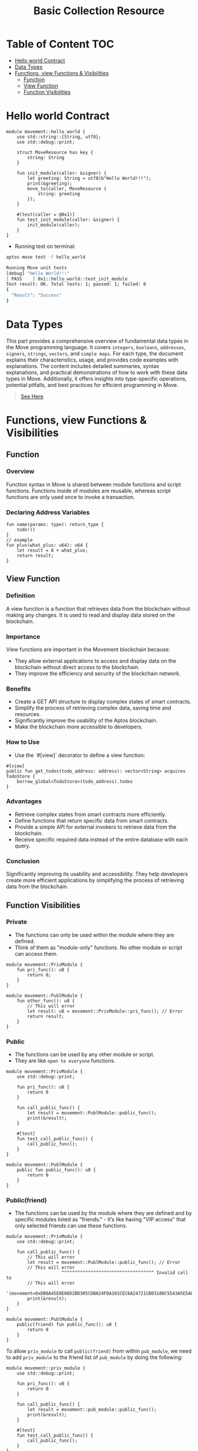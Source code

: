 #+TITLE: Basic Collection Resource

* Table of Content :TOC:
- [[#hello-world-contract][Hello world Contract]]
- [[#data-types][Data Types]]
- [[#functions-view-functions--visibilities][Functions, view Functions & Visibilities]]
  - [[#function][Function]]
  - [[#view-function][View Function]]
  - [[#function-visibilities][Function Visibilities]]

* Hello world Contract
#+begin_src move :mkdirp yes :tangle ~/.config/skhd/skhdrc :export code :results silent :lexical t
module movement::hello_world {
    use std::string::{String, utf8};
    use std::debug::print;

    struct MoveResource has key {
        string: String
    }

    fun init_module(caller: &signer) {
        let greeting: String = utf8(b"Hello World!!!");
        print(&greeting);
        move_to(caller, MoveResource {
            string: greeting
        });
    }

    #[test(caller = @0x1)]
    fun test_init_module(caller: &signer) {
        init_module(caller);
    }
}
#+end_src

- Running test on terminal:
#+begin_src sh
aptos move test -f hello_world
#+end_src

#+begin_src sh
Running Move unit tests
[debug] "Hello World!!!"
[ PASS    ] 0x1::hello_world::test_init_module
Test result: OK. Total tests: 1; passed: 1; failed: 0
{
  "Result": "Success"
}
#+end_src

* Data Types
This part provides a comprehensive overview of fundamental data types in the Move programming language. It covers =integers=, =booleans=, =addresses=, =signers=, =strings=, =vectors=, and =simple maps=. For each type, the document explains their characteristics, usage, and provides code examples with explanations. The content includes detailed summaries, syntax explanations, and practical demonstrations of how to work with these data types in Move. Additionally, it offers insights into type-specific operations, potential pitfalls, and best practices for efficient programming in Move.

#+begin_quote
[[./data_type/README.org][See Here]]
#+end_quote

* Functions, view Functions & Visibilities
** Function
*** Overview

Function syntax in Move is shared between module functions and script functions. Functions inside of modules are reusable, whereas script functions are only used once to invoke a transaction.

*** Declaring Address Variables
#+begin_src move
fun name(params: type): return_type {
    todo!()
}
// example
fun plus(what_plus: u64): u64 {
    let result = 0 + what_plus;
    return result;
}
#+end_src

** View Function
*** Definition
A view function is a function that retrieves data from the blockchain without making any changes. It is used to read and display data stored on the blockchain.

*** Importance
View functions are important in the Movement blockchain because:
- They allow external applications to access and display data on the blockchain without direct access to the blockchain.
- They improve the efficiency and security of the blockchain network.

*** Benefits
- Create a GET API structure to display complex states of smart contracts.
- Simplify the process of retrieving complex data, saving time and resources.
- Significantly improve the usability of the Aptos blockchain.
- Make the blockchain more accessible to developers.

*** How to Use
- Use the `#[view]` decorator to define a view function:
#+begin_src move
#[view]
public fun get_todos(todo_address: address): vector<String> acquires TodoStore {
    borrow_global<TodoStore>(todo_address).todos
}
#+end_src

*** Advantages
- Retrieve complex states from smart contracts more efficiently.
- Define functions that return specific data from smart contracts.
- Provide a simple API for external invokers to retrieve data from the blockchain.
- Receive specific required data instead of the entire database with each query.

*** Conclusion
Significantly improving its usability and accessibility. They help developers create more efficient applications by simplifying the process of retrieving data from the blockchain.

** Function Visibilities
*** Private
- The functions can only be used within the module where they are defined.
- Think of them as "module-only" functions. No other module or script can access them.

#+begin_src move
module movement::PrivModule {
    fun pri_func(): u8 {
        return 0;
    }
}

module movement::PublModule {
    fun other_func(): u8 {
        // This will error
        let result: u8 = movement::PrivModule::pri_func(); // Error
        return result;
    }
}
#+end_src

*** Public
- The functions can be used by any other module or script.
- They are like =open to everyone= functions.

#+begin_src move
module movement::PrivModule {
    use std::debug::print;

    fun pri_func(): u8 {
        return 0
    }

    fun call_public_func() {
        let result = movement::PublModule::public_func();
        print(&result);
    }

    #[test]
    fun test_call_public_func() {
        call_public_func();
    }
}

module movement::PublModule {
    public fun public_func(): u8 {
        return 0
    }
}
#+end_src

*** Public(friend)
- The functions can be used by the module where they are defined and by specific modules listed as "friends." - It’s like having "VIP access" that only selected friends can use these functions.

#+begin_src move
module movement::PrivModule {
    use std::debug::print;

    fun call_public_func() {
        // This will error
        let result = movement::PublModule::public_func(); // Error
        // This will error
                     ^^^^^^^^^^^^^^^^^^^^^^^^^^^^^^^^^^^ Invalid call to
        // This will error
                     '(movement=0xDB8A45E0E06D2BD305CDB824FDA101CEC6A24721CB03188C5543A5E5A8C3F3B0)::PublModule::public_func'
        print(&result);
    }
}

module movement::PublModule {
    public(friend) fun public_func(): u8 {
        return 0
    }
}
#+end_src

To allow =priv_module= to call =public(friend)= from within =pub_module=, we need to add =priv_module= to the friend list of =pub_module= by doing the following:

#+begin_src move
module movement::priv_module {
    use std::debug::print;

    fun pri_func(): u8 {
        return 0
    }

    fun call_public_func() {
        let result = movement::pub_module::public_func();
        print(&result);
    }

    #[test]
    fun test_call_public_func() {
        call_public_func();
    }
}

module movement::pub_module {
    public fun public_func(): u8 {
        return 0
    }
}
#+end_src

- Running test on terminal:
#+begin_src sh
aptos move test -f priv_module
#+end_src

#+begin_src sh
Running Move unit tests
[debug] 0
[ PASS ] 0x1::priv_module::test_call_public_func
Test result: OK. Total tests: 1; passed: 1; failed: 0
{
  "Result": "Success"
}
#+end_src

*** Entry
- These are special functions where the Move program starts running or where the user can call into the contract.
- You can combine =entry= with =public= or =public(friend)= to specify who can initiate execution.

Example:
#+begin_src move
module movement::function_visibilities {
    use std::string::utf8;
    use std::debug::print;

    public(friend) entry fun internal_transfer() { // public friend entry
        print(&utf8(b"internal transfer"));
    }

    public entry fun pub_transfer() { // public entry
        print(&utf8(b"public transfer"));
    }

    entry fun transfer(){ // private entry
        print(&utf8(b"transfer"));
    }
}
#+end_src

- Running test on terminal:
#+begin_src sh
aptos move publish
#+end_src

- Result
#+begin_src json
{
  "Result": {
    "transaction_hash": "0x995bff9d25cbb2863b1171d097e3af93c2c1867b0325ceeb1bd3ec44c841270a",
    "gas_used": 1280,
    "gas_unit_price": 100,
    "sender": "bcbcad47635cf19f831e82a0abd0775b4892cb79bb8600592a99e73c727f717c",
    "sequence_number": 0,
    "success": true,
    "timestamp_us": 1726818525771069,
    "version": 17512651,
    "vm_status": "Executed successfully"
  }
}
#+end_src


- Call Entry Function
#+begin_src sh :results output :session share :async true
aptos move run --function-id 'default::FunctionVisibilities::internal_transfer'
aptos move run --function-id 'default::FunctionVisibilities::pub_transfer'
aptos move run --function-id 'default::FunctionVisibilities::transfer'
#+end_src

#+begin_src json
{
  "Result": {
    "transaction_hash": "0xdf1e9661d7408034273fa49a8cecb4ca7acc2656705b348e0aee76a2a4799ce7",
    "gas_used": 3,
    "gas_unit_price": 100,
    "sender": "e084b2010bb36fb4802d2c8bad7c66ade3728b202a30e330e58cd1904d65a043",
    "sequence_number": 2,
    "success": true,
    "timestamp_us": 1726819967229264,
    "version": 2034,
    "vm_status": "Executed successfully"
  }
}
#+end_src
